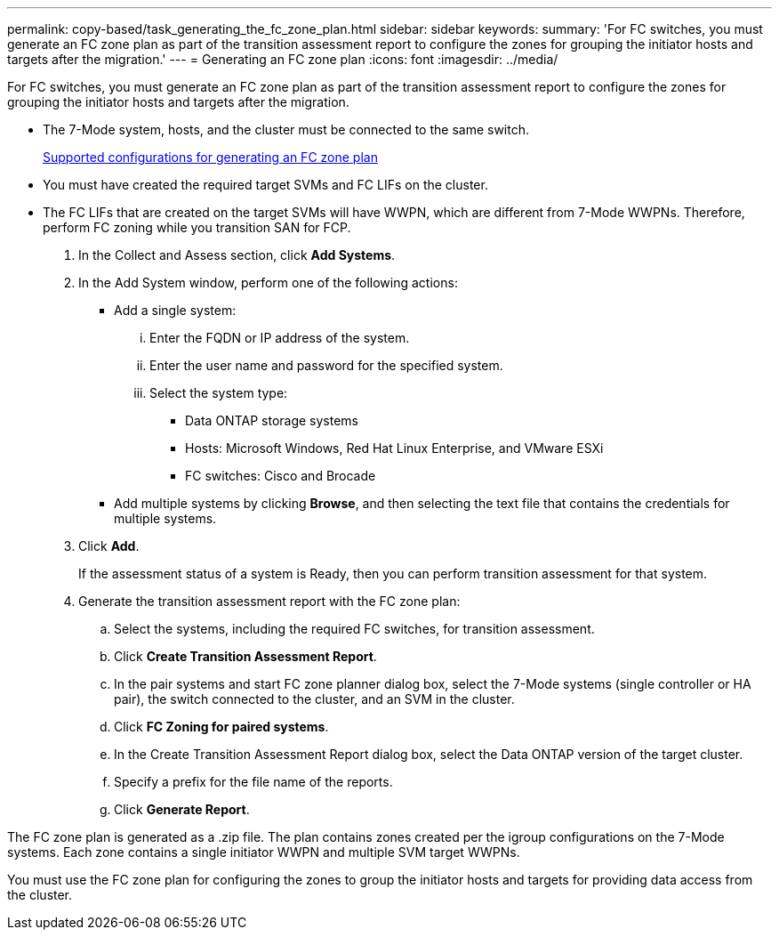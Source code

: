 ---
permalink: copy-based/task_generating_the_fc_zone_plan.html
sidebar: sidebar
keywords: 
summary: 'For FC switches, you must generate an FC zone plan as part of the transition assessment report to configure the zones for grouping the initiator hosts and targets after the migration.'
---
= Generating an FC zone plan
:icons: font
:imagesdir: ../media/

[.lead]
For FC switches, you must generate an FC zone plan as part of the transition assessment report to configure the zones for grouping the initiator hosts and targets after the migration.

* The 7-Mode system, hosts, and the cluster must be connected to the same switch.
+
xref:concept_supported_configurations_for_generating_an_fc_zone_plan.adoc[Supported configurations for generating an FC zone plan]

* You must have created the required target SVMs and FC LIFs on the cluster.
* The FC LIFs that are created on the target SVMs will have WWPN, which are different from 7-Mode WWPNs. Therefore, perform FC zoning while you transition SAN for FCP.

. In the Collect and Assess section, click *Add Systems*.
. In the Add System window, perform one of the following actions:
 ** Add a single system:
  ... Enter the FQDN or IP address of the system.
  ... Enter the user name and password for the specified system.
  ... Select the system type:
   **** Data ONTAP storage systems
   **** Hosts: Microsoft Windows, Red Hat Linux Enterprise, and VMware ESXi
   **** FC switches: Cisco and Brocade
 ** Add multiple systems by clicking *Browse*, and then selecting the text file that contains the credentials for multiple systems.
. Click *Add*.
+
If the assessment status of a system is Ready, then you can perform transition assessment for that system.

. Generate the transition assessment report with the FC zone plan:
 .. Select the systems, including the required FC switches, for transition assessment.
 .. Click *Create Transition Assessment Report*.
 .. In the pair systems and start FC zone planner dialog box, select the 7-Mode systems (single controller or HA pair), the switch connected to the cluster, and an SVM in the cluster.
 .. Click *FC Zoning for paired systems*.
 .. In the Create Transition Assessment Report dialog box, select the Data ONTAP version of the target cluster.
 .. Specify a prefix for the file name of the reports.
 .. Click *Generate Report*.

The FC zone plan is generated as a .zip file. The plan contains zones created per the igroup configurations on the 7-Mode systems. Each zone contains a single initiator WWPN and multiple SVM target WWPNs.

You must use the FC zone plan for configuring the zones to group the initiator hosts and targets for providing data access from the cluster.
